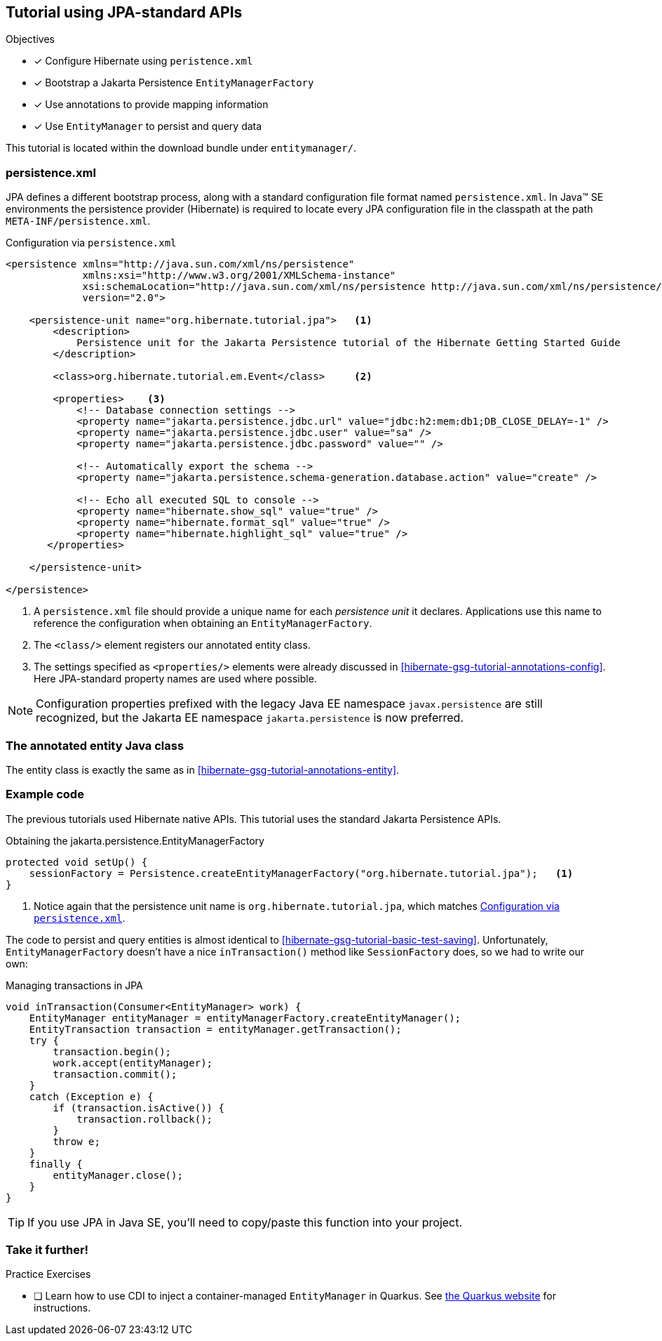 [[tutorial_jpa]]
== Tutorial using JPA-standard APIs

.Objectives
- [*] Configure Hibernate using `peristence.xml`
- [*] Bootstrap a Jakarta Persistence `EntityManagerFactory`
- [*] Use annotations to provide mapping information
- [*] Use `EntityManager` to persist and query data


****
This tutorial is located within the download bundle under `entitymanager/`.
****

[[hibernate-gsg-tutorial-jpa-config]]
=== persistence.xml

JPA defines a different bootstrap process, along with a standard configuration file format named `persistence.xml`.
In Java(TM) SE environments the persistence provider (Hibernate) is required to locate every JPA configuration file in the classpath at the path `META-INF/persistence.xml`.

[[hibernate-gsg-tutorial-jpa-config-pu]]
.Configuration via `persistence.xml`
[source, xml]
----
<persistence xmlns="http://java.sun.com/xml/ns/persistence"
             xmlns:xsi="http://www.w3.org/2001/XMLSchema-instance"
             xsi:schemaLocation="http://java.sun.com/xml/ns/persistence http://java.sun.com/xml/ns/persistence/persistence_2_0.xsd"
             version="2.0">

    <persistence-unit name="org.hibernate.tutorial.jpa">   <1>
        <description>
            Persistence unit for the Jakarta Persistence tutorial of the Hibernate Getting Started Guide
        </description>

        <class>org.hibernate.tutorial.em.Event</class>     <2>

        <properties>    <3>
            <!-- Database connection settings -->
            <property name="jakarta.persistence.jdbc.url" value="jdbc:h2:mem:db1;DB_CLOSE_DELAY=-1" />
            <property name="jakarta.persistence.jdbc.user" value="sa" />
            <property name="jakarta.persistence.jdbc.password" value="" />

            <!-- Automatically export the schema -->
            <property name="jakarta.persistence.schema-generation.database.action" value="create" />

            <!-- Echo all executed SQL to console -->
            <property name="hibernate.show_sql" value="true" />
            <property name="hibernate.format_sql" value="true" />
            <property name="hibernate.highlight_sql" value="true" />
       </properties>

    </persistence-unit>

</persistence>

----
<1> A `persistence.xml` file should provide a unique name for each _persistence unit_ it declares.
Applications use this name to reference the configuration when obtaining an `EntityManagerFactory`.
<2> The `<class/>` element registers our annotated entity class.
<3> The settings specified as `<properties/>` elements were already discussed in <<hibernate-gsg-tutorial-annotations-config>>.
Here JPA-standard property names are used where possible.

[NOTE]
Configuration properties prefixed with the legacy Java EE namespace `javax.persistence` are still
recognized, but the Jakarta EE namespace `jakarta.persistence` is now preferred.


[[hibernate-gsg-tutorial-jpa-entity]]
=== The annotated entity Java class

The entity class is exactly the same as in <<hibernate-gsg-tutorial-annotations-entity>>.

[[hibernate-gsg-tutorial-jpa-test]]
=== Example code

The previous tutorials used Hibernate native APIs.
This tutorial uses the standard Jakarta Persistence APIs.

[[hibernate-gsg-tutorial-jpa-test-setUp]]
.Obtaining the jakarta.persistence.EntityManagerFactory
[source, java]
----
protected void setUp() {
    sessionFactory = Persistence.createEntityManagerFactory("org.hibernate.tutorial.jpa");   <1>
}
----
<1> Notice again that the persistence unit name is `org.hibernate.tutorial.jpa`, which matches <<hibernate-gsg-tutorial-jpa-config-pu>>.


The code to persist and query entities is almost identical to <<hibernate-gsg-tutorial-basic-test-saving>>.
Unfortunately, `EntityManagerFactory` doesn't have a nice `inTransaction()` method like `SessionFactory` does, so we had to write our own:

.Managing transactions in JPA
[source, java]
----
void inTransaction(Consumer<EntityManager> work) {
    EntityManager entityManager = entityManagerFactory.createEntityManager();
    EntityTransaction transaction = entityManager.getTransaction();
    try {
        transaction.begin();
        work.accept(entityManager);
        transaction.commit();
    }
    catch (Exception e) {
        if (transaction.isActive()) {
            transaction.rollback();
        }
        throw e;
    }
    finally {
        entityManager.close();
    }
}
----

[TIP]
If you use JPA in Java SE, you'll need to copy/paste this function into your project.

[[hibernate-gsg-tutorial-jpa-further]]
=== Take it further!

.Practice Exercises
- [ ] Learn how to use CDI to inject a container-managed `EntityManager` in Quarkus.
  See https://quarkus.io/guides/hibernate-orm[the Quarkus website] for instructions.